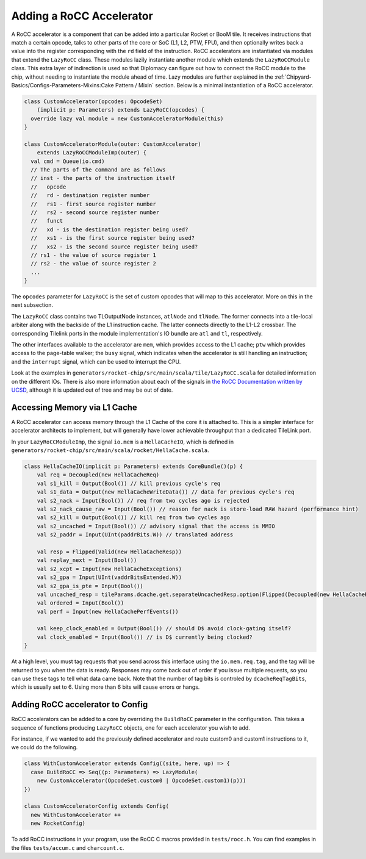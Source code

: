 .. _rocc-accelerators:

Adding a RoCC Accelerator
-------------------------

A RoCC accelerator is a component that can be added into a particular Rocket or BooM tile.
It receives instructions that match a certain opcode, talks to other parts of the core or SoC (L1, L2, PTW, FPU), and then optionally writes back a value into the register corresponding with the ``rd`` field of the instruction.
RoCC accelerators are instantiated via modules that extend the ``LazyRoCC`` class.
These modules lazily instantiate another module which extends the ``LazyRoCCModule`` class.
This extra layer of indirection is used so that Diplomacy can figure out how to connect the RoCC module to the chip, without needing to instantiate the module ahead of time.
Lazy modules are further explained in the :ref:`Chipyard-Basics/Configs-Parameters-Mixins:Cake Pattern / Mixin` section.
Below is a minimal instantiation of a RoCC accelerator.

.. code-block:: scala

    class CustomAccelerator(opcodes: OpcodeSet)
        (implicit p: Parameters) extends LazyRoCC(opcodes) {
      override lazy val module = new CustomAcceleratorModule(this)
    }

    class CustomAcceleratorModule(outer: CustomAccelerator)
        extends LazyRoCCModuleImp(outer) {
      val cmd = Queue(io.cmd)
      // The parts of the command are as follows
      // inst - the parts of the instruction itself
      //   opcode
      //   rd - destination register number
      //   rs1 - first source register number
      //   rs2 - second source register number
      //   funct
      //   xd - is the destination register being used?
      //   xs1 - is the first source register being used?
      //   xs2 - is the second source register being used?
      // rs1 - the value of source register 1
      // rs2 - the value of source register 2
      ...
    }

The ``opcodes`` parameter for ``LazyRoCC`` is the set of custom opcodes that will map to this accelerator.
More on this in the next subsection.

The ``LazyRoCC`` class contains two TLOutputNode instances, ``atlNode`` and ``tlNode``.
The former connects into a tile-local arbiter along with the backside of the L1 instruction cache.
The latter connects directly to the L1-L2 crossbar.
The corresponding Tilelink ports in the module implementation's IO bundle are ``atl`` and ``tl``, respectively.

The other interfaces available to the accelerator are ``mem``, which provides access to the L1 cache;
``ptw`` which provides access to the page-table walker;
the ``busy`` signal, which indicates when the accelerator is still handling an instruction;
and the ``interrupt`` signal, which can be used to interrupt the CPU.

Look at the examples in ``generators/rocket-chip/src/main/scala/tile/LazyRoCC.scala`` for detailed information on the different IOs.
There is also more information about each of the signals in `the RoCC Documentation written by UCSD <https://docs.google.com/document/d/1CH2ep4YcL_ojsa3BVHEW-uwcKh1FlFTjH_kg5v8bxVw/edit>`_, although it is updated out of tree and may be out of date.


Accessing Memory via L1 Cache
~~~~~~~~~~~~~~~~~~~~~~~~~~~~~

A RoCC accelerator can access memory through the L1 Cache of the core it is attached to.
This is a simpler interface for accelerator architects to implement, but will generally have lower achievable throughput than a dedicated TileLink port.

In your ``LazyRoCCModuleImp``, the signal ``io.mem`` is a ``HellaCacheIO``, which is defined in ``generators/rocket-chip/src/main/scala/rocket/HellaCache.scala``.

.. code-block:: scala

    class HellaCacheIO(implicit p: Parameters) extends CoreBundle()(p) {
        val req = Decoupled(new HellaCacheReq)
        val s1_kill = Output(Bool()) // kill previous cycle's req
        val s1_data = Output(new HellaCacheWriteData()) // data for previous cycle's req
        val s2_nack = Input(Bool()) // req from two cycles ago is rejected
        val s2_nack_cause_raw = Input(Bool()) // reason for nack is store-load RAW hazard (performance hint)
        val s2_kill = Output(Bool()) // kill req from two cycles ago
        val s2_uncached = Input(Bool()) // advisory signal that the access is MMIO
        val s2_paddr = Input(UInt(paddrBits.W)) // translated address

        val resp = Flipped(Valid(new HellaCacheResp))
        val replay_next = Input(Bool())
        val s2_xcpt = Input(new HellaCacheExceptions)
        val s2_gpa = Input(UInt(vaddrBitsExtended.W))
        val s2_gpa_is_pte = Input(Bool())
        val uncached_resp = tileParams.dcache.get.separateUncachedResp.option(Flipped(Decoupled(new HellaCacheResp)))
        val ordered = Input(Bool())
        val perf = Input(new HellaCachePerfEvents())

        val keep_clock_enabled = Output(Bool()) // should D$ avoid clock-gating itself?
        val clock_enabled = Input(Bool()) // is D$ currently being clocked?
    }

At a high level, you must tag requests that you send across this interface using the ``io.mem.req.tag``, and the tag will be returned to you when the data is ready.
Responses may come back out of order if you issue multiple requests, so you can use these tags to tell what data came back.
Note that the number of tag bits is controled by ``dcacheReqTagBits``, which is usually set to 6.
Using more than 6 bits will cause errors or hangs.


Adding RoCC accelerator to Config
~~~~~~~~~~~~~~~~~~~~~~~~~~~~~~~~~

RoCC accelerators can be added to a core by overriding the ``BuildRoCC`` parameter in the configuration.
This takes a sequence of functions producing ``LazyRoCC`` objects, one for each accelerator you wish to add.

For instance, if we wanted to add the previously defined accelerator and route custom0 and custom1 instructions to it, we could do the following.

.. code-block:: scala

    class WithCustomAccelerator extends Config((site, here, up) => {
      case BuildRoCC => Seq((p: Parameters) => LazyModule(
        new CustomAccelerator(OpcodeSet.custom0 | OpcodeSet.custom1)(p)))
    })

    class CustomAcceleratorConfig extends Config(
      new WithCustomAccelerator ++
      new RocketConfig)

To add RoCC instructions in your program, use the RoCC C macros provided in ``tests/rocc.h``. You can find examples in the files ``tests/accum.c`` and ``charcount.c``.

